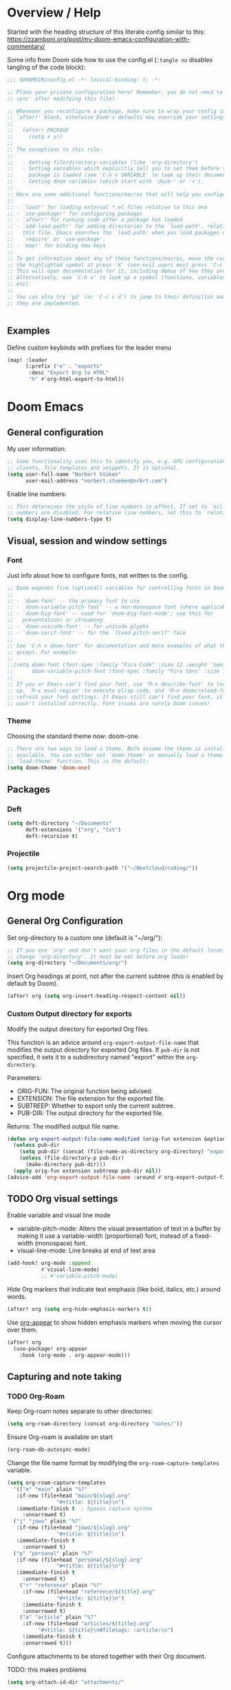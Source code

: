 * Overview / Help
Started with the heading structure of this literate config similar to this:
https://zzamboni.org/post/my-doom-emacs-configuration-with-commentary/

Some info from Doom side how to use the config.el (~:tangle no~ disables tangling of the code block):

#+begin_src emacs-lisp :tangle no
;;; $DOOMDIR/config.el -*- lexical-binding: t; -*-

;; Place your private configuration here! Remember, you do not need to run 'doom
;; sync' after modifying this file!

;; Whenever you reconfigure a package, make sure to wrap your config in an
;; `after!' block, otherwise Doom's defaults may override your settings. E.g.
;;
;;   (after! PACKAGE
;;     (setq x y))
;;
;; The exceptions to this rule:
;;
;;   - Setting file/directory variables (like `org-directory')
;;   - Setting variables which explicitly tell you to set them before their
;;     package is loaded (see 'C-h v VARIABLE' to look up their documentation).
;;   - Setting doom variables (which start with 'doom-' or '+').
;;
;; Here are some additional functions/macros that will help you configure Doom.
;;
;; - `load!' for loading external *.el files relative to this one
;; - `use-package!' for configuring packages
;; - `after!' for running code after a package has loaded
;; - `add-load-path!' for adding directories to the `load-path', relative to
;;   this file. Emacs searches the `load-path' when you load packages with
;;   `require' or `use-package'.
;; - `map!' for binding new keys
;;
;; To get information about any of these functions/macros, move the cursor over
;; the highlighted symbol at press 'K' (non-evil users must press 'C-c c k').
;; This will open documentation for it, including demos of how they are used.
;; Alternatively, use `C-h o' to look up a symbol (functions, variables, faces,
;; etc).
;;
;; You can also try 'gd' (or 'C-c c d') to jump to their definition and see how
;; they are implemented.


#+end_src

** Examples

Define custom keybinds with prefixes for the leader menu

#+begin_src emacs-lisp :tangle no
(map! :leader
      (:prefix ("e" . "exports"
       :desc "Export Org to HTML"
       "h" #'org-html-export-to-html))
#+end_src

* Doom Emacs
** General configuration

My user information:
#+begin_src emacs-lisp
;; Some functionality uses this to identify you, e.g. GPG configuration, email
;; clients, file templates and snippets. It is optional.
(setq user-full-name "Norbert Stüken"
      user-mail-address "norbert.stueken@nrbrt.com")
#+end_src

Enable line numbers:

#+begin_src emacs-lisp
;; This determines the style of line numbers in effect. If set to `nil', line
;; numbers are disabled. For relative line numbers, set this to `relative'.
(setq display-line-numbers-type t)
#+end_src

** Visual, session and window settings
*** Font

Just info about how to configure fonts, not written to the config.

#+begin_src emacs-lisp :tangle no
;; Doom exposes five (optional) variables for controlling fonts in Doom:
;;
;; - `doom-font' -- the primary font to use
;; - `doom-variable-pitch-font' -- a non-monospace font (where applicable)
;; - `doom-big-font' -- used for `doom-big-font-mode'; use this for
;;   presentations or streaming.
;; - `doom-unicode-font' -- for unicode glyphs
;; - `doom-serif-font' -- for the `fixed-pitch-serif' face
;;
;; See 'C-h v doom-font' for documentation and more examples of what they
;; accept. For example:
;;
;;(setq doom-font (font-spec :family "Fira Code" :size 12 :weight 'semi-light)
;;      doom-variable-pitch-font (font-spec :family "Fira Sans" :size 13))
;;
;; If you or Emacs can't find your font, use 'M-x describe-font' to look them
;; up, `M-x eval-region' to execute elisp code, and 'M-x doom/reload-font' to
;; refresh your font settings. If Emacs still can't find your font, it likely
;; wasn't installed correctly. Font issues are rarely Doom issues!
#+end_src

*** Theme

Choosing the standard theme now: doom-one.

#+begin_src emacs-lisp
;; There are two ways to load a theme. Both assume the theme is installed and
;; available. You can either set `doom-theme' or manually load a theme with the
;; `load-theme' function. This is the default:
(setq doom-theme 'doom-one)
#+end_src

** Packages
*** Deft
#+begin_src emacs-lisp
(setq deft-directory "~/Documents"
      deft-extensions '("org", "txt")
      deft-recursive t)
#+end_src

*** Projectile

#+begin_src emacs-lisp
(setq projectile-project-search-path '("~/Nextcloud/coding/"))
#+end_src

* Org mode
** General Org Configuration

Set org-directory to a custom one (default is "~/org/"):

#+begin_src emacs-lisp
;; If you use `org' and don't want your org files in the default location below,
;; change `org-directory'. It must be set before org loads!
(setq org-directory "~/Documents/org/")
#+end_src

Insert Org headings at point, not after the current subtree (this is enabled by default by Doom).

#+begin_src emacs-lisp
(after! org (setq org-insert-heading-respect-content nil))
#+end_src
*** Custom Output directory for exports

Modify the output directory for exported Org files.

This function is an advice around ~org-export-output-file-name~
that modifies the output directory for exported Org files. If
~pub-dir~ is not specified, it sets it to a subdirectory named
"export" within the ~org-directory~.

Parameters:
- ORIG-FUN: The original function being advised.
- EXTENSION: The file extension for the exported file.
- SUBTREEP: Whether to export only the current subtree.
- PUB-DIR: The output directory for the exported file.

Returns: The modified output file name.
#+begin_src emacs-lisp
(defun org-export-output-file-name-modified (orig-fun extension &optional subtreep pub-dir)
  (unless pub-dir
    (setq pub-dir (concat (file-name-as-directory org-directory) "export"))
    (unless (file-directory-p pub-dir)
      (make-directory pub-dir)))
  (apply orig-fun extension subtreep pub-dir nil))
(advice-add 'org-export-output-file-name :around #'org-export-output-file-name-modified)
#+end_src

** TODO Org visual settings

Enable variable and visual line mode

- variable-pitch-mode:
  Alters the visual presentation of text in a buffer by making it use a variable-width (proportional) font, instead of a fixed-width (monospace) font.
- visual-line-mode:
  Line breaks at end of text area

#+begin_src emacs-lisp
(add-hook! org-mode :append
           #'visual-line-mode)
           ;; #'variable-pitch-mode)
#+end_src

Hide Org markers that indicate text emphasis (like bold, italics, etc.) around words.

#+begin_src emacs-lisp
(after! org (setq org-hide-emphasis-markers t))
#+end_src

Use [[https://github.com/awth13/org-appear][org-appear]] to show hidden emphasis markers when moving the cursor over them.

#+begin_src emacs-lisp
(after! org
  (use-package! org-appear
    :hook (org-mode . org-appear-mode)))
#+end_src

** Capturing and note taking
*** TODO Org-Roam

Keep Org-roam notes separate to other directories:
#+begin_src emacs-lisp
(setq org-roam-directory (concat org-directory "notes/"))
#+end_src

Ensure Org-roam is available on start
#+begin_src emacs-lisp
(org-roam-db-autosync-mode)
#+end_src

Change the file name format by modifying the ~org-roam-capture-templates~ variable.
#+begin_src emacs-lisp
(setq org-roam-capture-templates
  '(("m" "main" plain "%?"
   :if-new (file+head "main/${slug}.org"
			    "#+title: ${title}\n")
   :immediate-finish t  ; bypass capture system
	 :unnarrowed t)
  ("j" "jowo" plain "%?"
   :if-new (file+head "jowo/${slug}.org"
			    "#+title: ${title}\n")
   :immediate-finish t
	 :unnarrowed t)
  ("p" "personal" plain "%?"
   :if-new (file+head "personal/${slug}.org"
			    "#+title: ${title}\n")
   :immediate-finish t
	 :unnarrowed t)
	("r" "reference" plain "%?"
	 :if-new (file+head "reference/${title}.org"
			    "#+title: ${title}\n")
	 :immediate-finish t
	 :unnarrowed t)
	("a" "article" plain "%?"
	 :if-new (file+head "articles/${title}.org"
		  "#+title: ${title}\n#filetags: :article:\n")
	 :immediate-finish t
	 :unnarrowed t)))
#+end_src

Configure attachments to be stored together with their Org document.

TODO: this makes problems
#+begin_src emacs-lisp :tangle no
(setq org-attach-id-dir "attachments/"
#+end_src

**** Custom node type

Creating the property "type" on my nodes
#+begin_src emacs-lisp
  (cl-defmethod org-roam-node-type ((node org-roam-node))
    "Return the TYPE of NODE."
    (condition-case nil
      (file-name-nondirectory
       (directory-file-name
        (file-name-directory
	 (file-relative-name (org-roam-node-file node) org-roam-directory))))
      (error "")))
#+end_src

Modify the display template to show the node "type".
#+begin_src emacs-lisp
(setq org-roam-node-display-template
      (concat "${type:15} ${title:*} " (propertize "${tags:10}" 'face 'org-tag)))
#+end_src
**** Custom subdirectory toggle

Define functions to toggle the inclusion/exclusion of certain subdirectories when indexing and searching the knowledge base.
*Note:* This version of the function handles both cases: when ~org-roam-file-exclude-regexp~ is a string and when it's a list of strings. It toggles the inclusion/exclusion of the subdirectory accordingly.
#+begin_src emacs-lisp
(defun nrbrt/org-roam-toggle-personal-subdirectory ()
  (interactive)
  (if (listp org-roam-file-exclude-regexp)
      (if (member "personal" org-roam-file-exclude-regexp)
          (setq org-roam-file-exclude-regexp (delete "personal" org-roam-file-exclude-regexp))
        (add-to-list 'org-roam-file-exclude-regexp "personal"))
    (setq org-roam-file-exclude-regexp
          (if (string-match-p "personal" org-roam-file-exclude-regexp)
              (replace-regexp-in-string "\\|personal" "" org-roam-file-exclude-regexp)
            (concat org-roam-file-exclude-regexp "\\|personal"))))
  (org-roam-db-sync))
#+end_src

**** Custom batch file rename

The ~generate-slug-from-file-title function~ extracts the title property from the org-mode file and generates a slug by replacing non-alphanumeric characters with hyphens. The ~rename-org-files~ function uses this slug to rename the files accordingly. The ~update-links~ function updates the links in all ".org" files in org-roam-directory.

#+begin_src emacs-lisp
(defun rename-org-files ()
  "Rename .org files in `org-roam-directory` according to the '${slug}.org' template."
  (interactive)
  (let ((dir org-roam-directory))
    (dolist (file (directory-files-recursively dir "\\.org$"))
      (let* ((old-file (file-truename file))
             (slug (generate-slug-from-file-title file))
             (new-file (expand-file-name (format "%s.org" slug) (file-name-directory old-file))))
        (unless (string= old-file new-file)
          (rename-file old-file new-file t)
          (update-links-in-file new-file slug))))))

(defun generate-slug-from-file-title (file)
  "Generate a slug from the 'title' property in the FILE."
  (with-temp-buffer
    (insert-file-contents file)
    (let ((case-fold-search t))
      (if (re-search-forward "^#\\+title: \\(.+\\)$" nil t)
          (let ((title (match-string 1)))
            (replace-regexp-in-string "[^[:alnum:]]+" "-" (downcase title)))
        "untitled"))))

(defun update-links ()
  "Update links in all .org files in `org-roam-directory`."
  (interactive)
  (let ((dir org-roam-directory))
    (dolist (file (directory-files-recursively dir "\\.org$"))
      (let* ((slug (generate-slug-from-file-title file)))
        (update-links-in-file file slug)))))

(defun update-links-in-file (file slug)
  "Update links in FILE to the new SLUG."
  (find-file file)
  (goto-char (point-min))
  (while (re-search-forward (format "\\[\\[.*?%s\\]\\[.*?\\]\\]" slug) nil t)
    (replace-match (format "[[%s][%s]]" slug (match-string 0))))
  (save-buffer)
  (kill-buffer))
#+end_src

**** org-roam-ui
#+begin_src emacs-lisp
(use-package! websocket
    :after org-roam)

(use-package! org-roam-ui
    :after org-roam ;; or :after org
;;         normally we'd recommend hooking orui after org-roam, but since org-roam does not have
;;         a hookable mode anymore, you're advised to pick something yourself
;;         if you don't care about startup time, use
;;  :hook (after-init . org-roam-ui-mode)
    :config
    (setq org-roam-ui-sync-theme t
          org-roam-ui-follow t
          org-roam-ui-update-on-save t
          org-roam-ui-open-on-start t))
#+end_src
*** TODO Tasks and agenda

[[https://github.com/alphapapa/org-super-agenda][org-super-agenda]] provides great grouping and customization features to make agenda mode easier to use.

Macro used for package configuration
Example from Emacs Doom E05

#+begin_src emacs-lisp
(use-package! org-super-agenda
  ;should load after org-agenda
  :after org-agenda
  :init
  (setq org-super-agenda-groups '((:name "Today"
                                         :time-grid t
                                         :scheduled today)
                                  (:name "Due today"
                                         :deadline today)
                                  (:name "Important"
                                         :priority "A")
                                  (:name "Overdue"
                                         :deadline past)
                                  (:name "Due soon"
                                         :deadline future)
                                  (:name "Big Outcomes"
                                         :tag "bo")))
  :config
  (org-super-agenda-mode))
#+end_src

Use org-clock to track time spend on tasks and persist all running clocks and their history when restarting emacs.

#+begin_src emacs-lisp
(after! org-clock
  (setq org-clock-persist t)
  (org-clock-persistence-insinuate))
#+end_src
*** TODO GTD
Check out Trevoke’s [[https://github.com/Trevoke/org-gtd.el][org-gtd]]. This looks like a very promising approach.
For an example config, check here: https://zzamboni.org/post/my-doom-emacs-configuration-with-commentary/#gtd
*** TODO Exporting a Curriculum Vitae
see https://zzamboni.org/post/my-doom-emacs-configuration-with-commentary/#exporting-a-curriculum-vitae
*** TODO Blogging with Hugo
*** TODO Reveal.js presentations
*** TODO Other exporters
**** ox-jira
Export in Jira / Confluence markup format

#+begin_src emacs-lisp
(use-package! ox-jira
  :after org)
#+end_src
**** TODO org-jira
https://github.com/ahungry/org-jira


*** Org-journal

Format Org-Journal entries

#+begin_src emacs-lisp
(setq org-journal-date-prefix "#+TITLE: "
      org-journal-time-prefix "* "
      org-journal-file-format "%Y-%m-%d.org")

#+end_src

